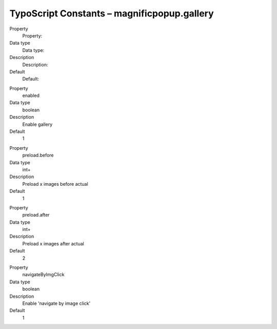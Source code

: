 ﻿.. include:: ../../Includes.txt


TypoScript Constants – magnificpopup.gallery
^^^^^^^^^^^^^^^^^^^^^^^^^^^^^^^^^^^^^^^^^^^^

.. ### BEGIN~OF~TABLE ###

.. container:: table-row

   Property
         Property:
   
   Data type
         Data type:
   
   Description
         Description:
   
   Default
         Default:


.. container:: table-row

   Property
         enabled
   
   Data type
         boolean
   
   Description
         Enable gallery
   
   Default
         1


.. container:: table-row

   Property
         preload.before
   
   Data type
         int+
   
   Description
         Preload x images before actual
   
   Default
         1


.. container:: table-row

   Property
         preload.after
   
   Data type
         int+
   
   Description
         Preload x images after actual
   
   Default
         2


.. container:: table-row

   Property
         navigateByImgClick
   
   Data type
         boolean
   
   Description
         Enable 'navigate by image click'
   
   Default
         1


.. ###### END~OF~TABLE ######

